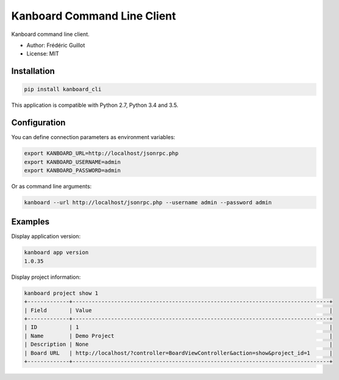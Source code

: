 ============================
Kanboard Command Line Client
============================

.. image:: https://travis-ci.org/kanboard/kanboard_cli.svg?branch=master
    :target: https://travis-ci.org/kanboard/kanboard_cli

Kanboard command line client.

- Author: Frédéric Guillot
- License: MIT

Installation
============

.. code-block:: bash

    pip install kanboard_cli


This application is compatible with Python 2.7, Python 3.4 and 3.5.

Configuration
=============

You can define connection parameters as environment variables:

.. code-block:: bash

    export KANBOARD_URL=http://localhost/jsonrpc.php
    export KANBOARD_USERNAME=admin
    export KANBOARD_PASSWORD=admin

Or as command line arguments:

.. code-block:: bash

    kanboard --url http://localhost/jsonrpc.php --username admin --password admin

Examples
========

Display application version:

.. code-block:: bash

    kanboard app version
    1.0.35

Display project information:

.. code-block:: bash

    kanboard project show 1
    +-------------+--------------------------------------------------------------------------------+
    | Field       | Value                                                                          |
    +-------------+--------------------------------------------------------------------------------+
    | ID          | 1                                                                              |
    | Name        | Demo Project                                                                   |
    | Description | None                                                                           |
    | Board URL   | http://localhost/?controller=BoardViewController&action=show&project_id=1      |
    +-------------+--------------------------------------------------------------------------------+

